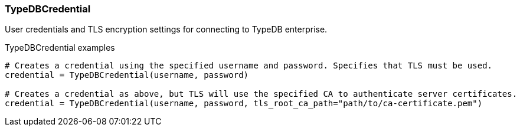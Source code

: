 [#_TypeDBCredential]
=== TypeDBCredential

User credentials and TLS encryption settings for connecting to TypeDB enterprise.

[caption=""]
.TypeDBCredential examples
====

[source,python]
----
# Creates a credential using the specified username and password. Specifies that TLS must be used.
credential = TypeDBCredential(username, password)

# Creates a credential as above, but TLS will use the specified CA to authenticate server certificates.
credential = TypeDBCredential(username, password, tls_root_ca_path="path/to/ca-certificate.pem")
----

====

